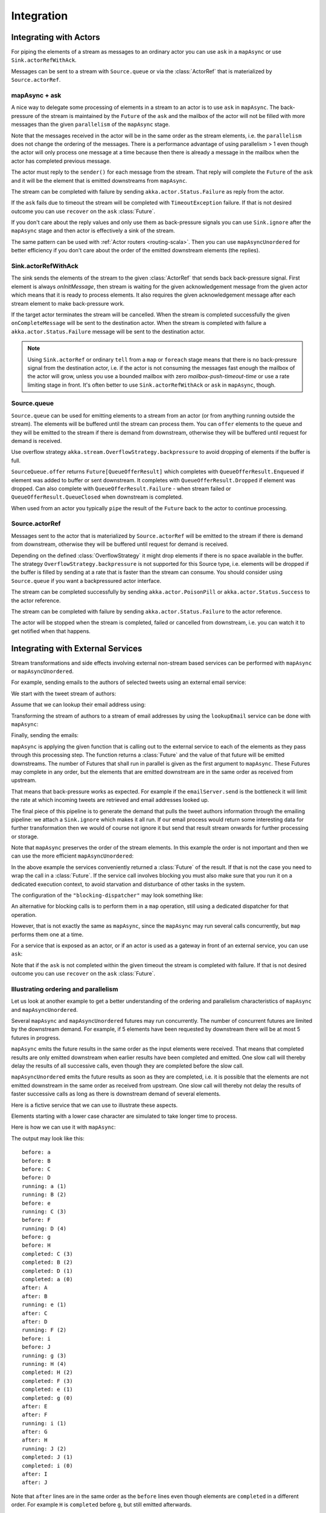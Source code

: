 .. _stream-integrations-scala:

###########
Integration
###########

Integrating with Actors
=======================

For piping the elements of a stream as messages to an ordinary actor you can use 
``ask`` in a ``mapAsync`` or use ``Sink.actorRefWithAck``. 

Messages can be sent to a stream with ``Source.queue`` or via the :class:`ActorRef` that is
materialized by ``Source.actorRef``.

mapAsync + ask
^^^^^^^^^^^^^^

A nice way to delegate some processing of elements in a stream to an actor is to 
use ``ask`` in ``mapAsync``. The back-pressure of the stream is maintained by
the ``Future`` of the ``ask`` and the mailbox of the actor will not be filled with
more messages than the given ``parallelism`` of the ``mapAsync`` stage.

.. includecode:: ../code/docs/stream/IntegrationDocSpec.scala#mapAsync-ask

Note that the messages received in the actor will be in the same order as
the stream elements, i.e. the ``parallelism`` does not change the ordering
of the messages. There is a performance advantage of using parallelism > 1
even though the actor will only process one message at a time because then there
is already a message in the mailbox when the actor has completed previous
message. 

The actor must reply to the ``sender()`` for each message from the stream. That
reply will complete the ``Future`` of the ``ask`` and it will be the element that
is emitted downstreams from ``mapAsync``.

.. includecode:: ../code/docs/stream/IntegrationDocSpec.scala#ask-actor

The stream can be completed with failure by sending ``akka.actor.Status.Failure``
as reply from the actor.

If the ``ask`` fails due to timeout the stream will be completed with
``TimeoutException`` failure. If that is not desired outcome you can use ``recover`` 
on the ``ask`` :class:`Future`.

If you don't care about the reply values and only use them as back-pressure signals you 
can use ``Sink.ignore`` after the ``mapAsync`` stage and then actor is effectively a sink
of the stream.

The same pattern can be used with :ref:`Actor routers <routing-scala>`. Then you
can use ``mapAsyncUnordered`` for better efficiency if you don't care about the 
order of the emitted downstream elements (the replies).

Sink.actorRefWithAck
^^^^^^^^^^^^^^^^^^^^

The sink sends the elements of the stream to the given :class:`ActorRef` that sends back back-pressure signal.
First element is always `onInitMessage`, then stream is waiting for the given acknowledgement message
from the given actor which means that it is ready to process elements. It also requires the given acknowledgement
message after each stream element to make back-pressure work.

If the target actor terminates the stream will be cancelled. When the stream is completed successfully the 
given ``onCompleteMessage`` will be sent to the destination actor. When the stream is completed with 
failure a ``akka.actor.Status.Failure`` message will be sent to the destination actor.

.. note::

   Using ``Sink.actorRef`` or ordinary ``tell`` from a ``map`` or ``foreach`` stage means that there is 
   no back-pressure signal from the destination actor, i.e. if the actor is not consuming the messages 
   fast enough the mailbox of the actor will grow, unless you use a bounded mailbox with zero 
   `mailbox-push-timeout-time` or use a rate limiting stage in front. It's often better to 
   use ``Sink.actorRefWithAck`` or ``ask`` in ``mapAsync``, though. 

Source.queue
^^^^^^^^^^^^

``Source.queue`` can be used for emitting elements to a stream from an actor (or from anything running outside
the stream). The elements will be buffered until the stream can process them. You can ``offer`` elements to 
the queue and they will be emitted to the stream if there is demand from downstream, otherwise they will 
be buffered until request for demand is received. 

Use overflow strategy ``akka.stream.OverflowStrategy.backpressure`` to avoid dropping of elements if the 
buffer is full.

``SourceQueue.offer`` returns ``Future[QueueOfferResult]`` which completes with ``QueueOfferResult.Enqueued``
if element was added to buffer or sent downstream. It completes with ``QueueOfferResult.Dropped`` if element 
was dropped. Can also complete  with ``QueueOfferResult.Failure`` - when stream failed or 
``QueueOfferResult.QueueClosed`` when downstream is completed.

When used from an actor you typically ``pipe`` the result of the ``Future`` back to the actor to
continue processing.

Source.actorRef
^^^^^^^^^^^^^^^

Messages sent to the actor that is materialized by ``Source.actorRef`` will be emitted to the
stream if there is demand from downstream, otherwise they will be buffered until request for
demand is received.

Depending on the defined :class:`OverflowStrategy` it might drop elements if there is no space
available in the buffer. The strategy ``OverflowStrategy.backpressure`` is not supported
for this Source type, i.e. elements will be dropped if the buffer is filled by sending 
at a rate that is faster than the stream can consume. You should consider using ``Source.queue`` 
if you want a backpressured actor interface.

The stream can be completed successfully by sending ``akka.actor.PoisonPill`` or
``akka.actor.Status.Success`` to the actor reference.

The stream can be completed with failure by sending ``akka.actor.Status.Failure`` to the
actor reference.

The actor will be stopped when the stream is completed, failed or cancelled from downstream,
i.e. you can watch it to get notified when that happens.

Integrating with External Services
==================================

Stream transformations and side effects involving external non-stream based services can be
performed with ``mapAsync`` or ``mapAsyncUnordered``.

For example, sending emails to the authors of selected tweets using an external
email service:

.. includecode:: ../code/docs/stream/IntegrationDocSpec.scala#email-server-send

We start with the tweet stream of authors:

.. includecode:: ../code/docs/stream/IntegrationDocSpec.scala#tweet-authors

Assume that we can lookup their email address using:

.. includecode:: ../code/docs/stream/IntegrationDocSpec.scala#email-address-lookup

Transforming the stream of authors to a stream of email addresses by using the ``lookupEmail``
service can be done with ``mapAsync``:

.. includecode:: ../code/docs/stream/IntegrationDocSpec.scala#email-addresses-mapAsync

Finally, sending the emails:

.. includecode:: ../code/docs/stream/IntegrationDocSpec.scala#send-emails

``mapAsync`` is applying the given function that is calling out to the external service to
each of the elements as they pass through this processing step. The function returns a :class:`Future`
and the value of that future will be emitted downstreams. The number of Futures
that shall run in parallel is given as the first argument to ``mapAsync``.
These Futures may complete in any order, but the elements that are emitted
downstream are in the same order as received from upstream.

That means that back-pressure works as expected. For example if the ``emailServer.send``
is the bottleneck it will limit the rate at which incoming tweets are retrieved and
email addresses looked up.

The final piece of this pipeline is to generate the demand that pulls the tweet
authors information through the emailing pipeline: we attach a ``Sink.ignore``
which makes it all run. If our email process would return some interesting data
for further transformation then we would of course not ignore it but send that
result stream onwards for further processing or storage.

Note that ``mapAsync`` preserves the order of the stream elements. In this example the order
is not important and then we can use the more efficient ``mapAsyncUnordered``:

.. includecode:: ../code/docs/stream/IntegrationDocSpec.scala#external-service-mapAsyncUnordered

In the above example the services conveniently returned a :class:`Future` of the result.
If that is not the case you need to wrap the call in a :class:`Future`. If the service call
involves blocking you must also make sure that you run it on a dedicated execution context, to
avoid starvation and disturbance of other tasks in the system.

.. includecode:: ../code/docs/stream/IntegrationDocSpec.scala#blocking-mapAsync

The configuration of the ``"blocking-dispatcher"`` may look something like:

.. includecode:: ../code/docs/stream/IntegrationDocSpec.scala#blocking-dispatcher-config

An alternative for blocking calls is to perform them in a ``map`` operation, still using a
dedicated dispatcher for that operation.

.. includecode:: ../code/docs/stream/IntegrationDocSpec.scala#blocking-map

However, that is not exactly the same as ``mapAsync``, since the ``mapAsync`` may run
several calls concurrently, but ``map`` performs them one at a time.

For a service that is exposed as an actor, or if an actor is used as a gateway in front of an
external service, you can use ``ask``:

.. includecode:: ../code/docs/stream/IntegrationDocSpec.scala#save-tweets

Note that if the ``ask`` is not completed within the given timeout the stream is completed with failure.
If that is not desired outcome you can use ``recover`` on the ``ask`` :class:`Future`.

Illustrating ordering and parallelism
^^^^^^^^^^^^^^^^^^^^^^^^^^^^^^^^^^^^^

Let us look at another example to get a better understanding of the ordering
and parallelism characteristics of ``mapAsync`` and ``mapAsyncUnordered``.

Several ``mapAsync`` and ``mapAsyncUnordered`` futures may run concurrently.
The number of concurrent futures are limited by the downstream demand.
For example, if 5 elements have been requested by downstream there will be at most 5
futures in progress.

``mapAsync`` emits the future results in the same order as the input elements
were received. That means that completed results are only emitted downstream
when earlier results have been completed and emitted. One slow call will thereby
delay the results of all successive calls, even though they are completed before
the slow call.

``mapAsyncUnordered`` emits the future results as soon as they are completed, i.e.
it is possible that the elements are not emitted downstream in the same order as
received from upstream. One slow call will thereby not delay the results of faster
successive calls as long as there is downstream demand of several elements.

Here is a fictive service that we can use to illustrate these aspects.

.. includecode:: ../code/docs/stream/IntegrationDocSpec.scala#sometimes-slow-service

Elements starting with a lower case character are simulated to take longer time
to process.

Here is how we can use it with ``mapAsync``:

.. includecode:: ../code/docs/stream/IntegrationDocSpec.scala#sometimes-slow-mapAsync

The output may look like this:

::

	before: a
	before: B
	before: C
	before: D
	running: a (1)
	running: B (2)
	before: e
	running: C (3)
	before: F
	running: D (4)
	before: g
	before: H
	completed: C (3)
	completed: B (2)
	completed: D (1)
	completed: a (0)
	after: A
	after: B
	running: e (1)
	after: C
	after: D
	running: F (2)
	before: i
	before: J
	running: g (3)
	running: H (4)
	completed: H (2)
	completed: F (3)
	completed: e (1)
	completed: g (0)
	after: E
	after: F
	running: i (1)
	after: G
	after: H
	running: J (2)
	completed: J (1)
	completed: i (0)
	after: I
	after: J

Note that ``after`` lines are in the same order as the ``before`` lines even
though elements are ``completed`` in a different order. For example ``H``
is ``completed`` before ``g``, but still emitted afterwards.

The numbers in parenthesis illustrates how many calls that are in progress at
the same time. Here the downstream demand and thereby the number of concurrent
calls are limited by the buffer size (4) of the :class:`ActorMaterializerSettings`.

Here is how we can use the same service with ``mapAsyncUnordered``:

.. includecode:: ../code/docs/stream/IntegrationDocSpec.scala#sometimes-slow-mapAsyncUnordered

The output may look like this:

::

	before: a
	before: B
	before: C
	before: D
	running: a (1)
	running: B (2)
	before: e
	running: C (3)
	before: F
	running: D (4)
	before: g
	before: H
	completed: B (3)
	completed: C (1)
	completed: D (2)
	after: B
	after: D
	running: e (2)
	after: C
	running: F (3)
	before: i
	before: J
	completed: F (2)
	after: F
	running: g (3)
	running: H (4)
	completed: H (3)
	after: H
	completed: a (2)
	after: A
	running: i (3)
	running: J (4)
	completed: J (3)
	after: J
	completed: e (2)
	after: E
	completed: g (1)
	after: G
	completed: i (0)
	after: I

Note that ``after`` lines are not in the same order as the ``before`` lines. For example
``H`` overtakes the slow ``G``.

The numbers in parenthesis illustrates how many calls that are in progress at
the same time. Here the downstream demand and thereby the number of concurrent
calls are limited by the buffer size (4) of the :class:`ActorMaterializerSettings`.

.. _reactive-streams-integration-scala:

Integrating with Reactive Streams
=================================

`Reactive Streams`_ defines a standard for asynchronous stream processing with non-blocking
back pressure. It makes it possible to plug together stream libraries that adhere to the standard.
Akka Streams is one such library.

An incomplete list of other implementations:

* `Reactor (1.1+)`_
* `RxJava`_
* `Ratpack`_
* `Slick`_

.. _Reactive Streams: http://reactive-streams.org/
.. _Reactor (1.1+): http://github.com/reactor/reactor
.. _RxJava: https://github.com/ReactiveX/RxJavaReactiveStreams
.. _Ratpack: http://www.ratpack.io/manual/current/streams.html
.. _Slick: http://slick.lightbend.com

The two most important interfaces in Reactive Streams are the :class:`Publisher` and :class:`Subscriber`.

.. includecode:: ../code/docs/stream/ReactiveStreamsDocSpec.scala#imports

Let us assume that a library provides a publisher of tweets:

.. includecode:: ../code/docs/stream/ReactiveStreamsDocSpec.scala#tweets-publisher

and another library knows how to store author handles in a database:

.. includecode:: ../code/docs/stream/ReactiveStreamsDocSpec.scala#author-storage-subscriber

Using an Akka Streams :class:`Flow` we can transform the stream and connect those:

.. includecode:: ../code/docs/stream/ReactiveStreamsDocSpec.scala
  :include: authors,connect-all

The :class:`Publisher` is used as an input :class:`Source` to the flow and the
:class:`Subscriber` is used as an output :class:`Sink`.

A :class:`Flow` can also be also converted to a :class:`RunnableGraph[Processor[In, Out]]` which
materializes to a :class:`Processor` when ``run()`` is called. ``run()`` itself can be called multiple
times, resulting in a new :class:`Processor` instance each time.

.. includecode:: ../code/docs/stream/ReactiveStreamsDocSpec.scala#flow-publisher-subscriber

A publisher can be connected to a subscriber with the ``subscribe`` method.

It is also possible to expose a :class:`Source` as a :class:`Publisher`
by using the Publisher-:class:`Sink`:

.. includecode:: ../code/docs/stream/ReactiveStreamsDocSpec.scala#source-publisher

A publisher that is created with ``Sink.asPublisher(fanout = false)`` supports only a single subscription.
Additional subscription attempts will be rejected with an :class:`IllegalStateException`.

A publisher that supports multiple subscribers using fan-out/broadcasting is created as follows:

.. includecode:: ../code/docs/stream/ReactiveStreamsDocSpec.scala
  :include: author-alert-subscriber,author-storage-subscriber

.. includecode:: ../code/docs/stream/ReactiveStreamsDocSpec.scala#source-fanoutPublisher

The input buffer size of the stage controls how far apart the slowest subscriber can be from the fastest subscriber
before slowing down the stream.

To make the picture complete, it is also possible to expose a :class:`Sink` as a :class:`Subscriber`
by using the Subscriber-:class:`Source`:

.. includecode:: ../code/docs/stream/ReactiveStreamsDocSpec.scala#sink-subscriber

It is also possible to use re-wrap :class:`Processor` instances as a :class:`Flow` by
passing a factory function that will create the :class:`Processor` instances:

.. includecode:: ../code/docs/stream/ReactiveStreamsDocSpec.scala#use-processor

Please note that a factory is necessary to achieve reusability of the resulting :class:`Flow`.

Implementing Reactive Streams Publisher or Subscriber
^^^^^^^^^^^^^^^^^^^^^^^^^^^^^^^^^^^^^^^^^^^^^^^^^^^^^

As described above any Akka Streams ``Source`` can be exposed as a Reactive Streams ``Publisher`` and
any ``Sink`` can be exposed as a Reactive Streams ``Subscriber``. Therefore we recommend that you 
implement Reactive Streams integrations with built-in stages or :ref:`custom stages <stream-customize-scala>`.

For historical reasons the :class:`ActorPublisher` and :class:`ActorSubscriber` traits are
provided to support implementing Reactive Streams :class:`Publisher` and :class:`Subscriber` with
an :class:`Actor`.

These can be consumed by other Reactive Stream libraries or used as an Akka Streams :class:`Source` or :class:`Sink`.

.. warning::

  :class:`ActorPublisher` and :class:`ActorSubscriber` will probably be deprecated in future versions of Akka.

.. warning::

  :class:`ActorPublisher` and :class:`ActorSubscriber` cannot be used with remote actors,
  because if signals of the Reactive Streams protocol (e.g. ``request``) are lost the
  the stream may deadlock.

ActorPublisher
--------------

Extend/mixin :class:`akka.stream.actor.ActorPublisher` in your :class:`Actor` to make it a
stream publisher that keeps track of the subscription life cycle and requested elements.

Here is an example of such an actor. It dispatches incoming jobs to the attached subscriber:

.. includecode:: ../code/docs/stream/ActorPublisherDocSpec.scala#job-manager

You send elements to the stream by calling ``onNext``. You are allowed to send as many
elements as have been requested by the stream subscriber. This amount can be inquired with
``totalDemand``. It is only allowed to use ``onNext`` when ``isActive`` and ``totalDemand>0``,
otherwise ``onNext`` will throw ``IllegalStateException``.

When the stream subscriber requests more elements the ``ActorPublisherMessage.Request`` message
is delivered to this actor, and you can act on that event. The ``totalDemand``
is updated automatically.

When the stream subscriber cancels the subscription the ``ActorPublisherMessage.Cancel`` message
is delivered to this actor. After that subsequent calls to ``onNext`` will be ignored.

You can complete the stream by calling ``onComplete``. After that you are not allowed to
call ``onNext``, ``onError`` and ``onComplete``.

You can terminate the stream with failure by calling ``onError``. After that you are not allowed to
call ``onNext``, ``onError`` and ``onComplete``.

If you suspect that this ``ActorPublisher`` may never get subscribed to, you can override the ``subscriptionTimeout``
method to provide a timeout after which this Publisher should be considered canceled. The actor will be notified when
the timeout triggers via an ``ActorPublisherMessage.SubscriptionTimeoutExceeded`` message and MUST then perform
cleanup and stop itself.

If the actor is stopped the stream will be completed, unless it was not already terminated with
failure, completed or canceled.

More detailed information can be found in the API documentation.

This is how it can be used as input :class:`Source` to a :class:`Flow`:

.. includecode:: ../code/docs/stream/ActorPublisherDocSpec.scala#actor-publisher-usage

A publisher that is created with ``Sink.asPublisher`` supports a specified number of subscribers. Additional
subscription attempts will be rejected with an :class:`IllegalStateException`.

ActorSubscriber
---------------

Extend/mixin :class:`akka.stream.actor.ActorSubscriber` in your :class:`Actor` to make it a
stream subscriber with full control of stream back pressure. It will receive
``ActorSubscriberMessage.OnNext``, ``ActorSubscriberMessage.OnComplete`` and ``ActorSubscriberMessage.OnError``
messages from the stream. It can also receive other, non-stream messages, in the same way as any actor.

Here is an example of such an actor. It dispatches incoming jobs to child worker actors:

.. includecode:: ../code/docs/stream/ActorSubscriberDocSpec.scala#worker-pool

Subclass must define the ``RequestStrategy`` to control stream back pressure.
After each incoming message the ``ActorSubscriber`` will automatically invoke
the ``RequestStrategy.requestDemand`` and propagate the returned demand to the stream.

* The provided ``WatermarkRequestStrategy`` is a good strategy if the actor performs work itself.
* The provided ``MaxInFlightRequestStrategy`` is useful if messages are queued internally or
  delegated to other actors.
* You can also implement a custom ``RequestStrategy`` or call ``request`` manually together with
  ``ZeroRequestStrategy`` or some other strategy. In that case
  you must also call ``request`` when the actor is started or when it is ready, otherwise
  it will not receive any elements.

More detailed information can be found in the API documentation.

This is how it can be used as output :class:`Sink` to a :class:`Flow`:

.. includecode:: ../code/docs/stream/ActorSubscriberDocSpec.scala#actor-subscriber-usage
